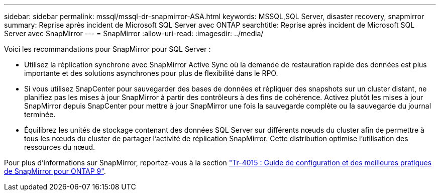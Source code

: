 ---
sidebar: sidebar 
permalink: mssql/mssql-dr-snapmirror-ASA.html 
keywords: MSSQL,SQL Server, disaster recovery, snapmirror 
summary: Reprise après incident de Microsoft SQL Server avec ONTAP 
searchtitle: Reprise après incident de Microsoft SQL Server avec SnapMirror 
---
= SnapMirror
:allow-uri-read: 
:imagesdir: ../media/


[role="lead"]
Voici les recommandations pour SnapMirror pour SQL Server :

* Utilisez la réplication synchrone avec SnapMirror Active Sync où la demande de restauration rapide des données est plus importante et des solutions asynchrones pour plus de flexibilité dans le RPO.
* Si vous utilisez SnapCenter pour sauvegarder des bases de données et répliquer des snapshots sur un cluster distant, ne planifiez pas les mises à jour SnapMirror à partir des contrôleurs à des fins de cohérence. Activez plutôt les mises à jour SnapMirror depuis SnapCenter pour mettre à jour SnapMirror une fois la sauvegarde complète ou la sauvegarde du journal terminée.
* Équilibrez les unités de stockage contenant des données SQL Server sur différents nœuds du cluster afin de permettre à tous les nœuds du cluster de partager l'activité de réplication SnapMirror. Cette distribution optimise l'utilisation des ressources du nœud.


Pour plus d'informations sur SnapMirror, reportez-vous à la section link:https://www.netapp.com/us/media/tr-4015.pdf["Tr-4015 : Guide de configuration et des meilleures pratiques de SnapMirror pour ONTAP 9"^].
